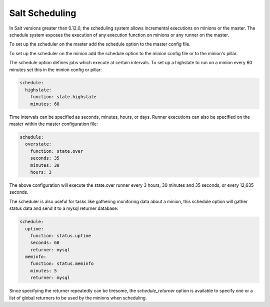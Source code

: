 ================
Salt Scheduling
================

In Salt versions greater than 0.12.0, the scheduling system allows incremental 
executions on minions or the master. The schedule system exposes the execution 
of any execution function on minions or any runner on the master.

To set up the scheduler on the master add the schedule option to the master
config file. 

To set up the scheduler on the minion add the schedule option to
the minion config file or to the minion's pillar.

The schedule option defines jobs which execute at certain intervals. To set up a highstate
to run on a minion every 60 minutes set this in the minion config or pillar:

.. code-block:: yaml

    schedule:
      highstate:
        function: state.highstate
        minutes: 60

Time intervals can be specified as seconds, minutes, hours, or days. Runner
executions can also be specified on the master within the master configuration
file:

.. code-block:: yaml

    schedule:
      overstate:
        function: state.over
        seconds: 35
        minutes: 30
        hours: 3

The above configuration will execute the state.over runner every 3 hours,
30 minutes and 35 seconds, or every 12,635 seconds.

The scheduler is also useful for tasks like gathering monitoring data about
a minion, this schedule option will gather status data and send it to a mysql
returner database:

.. code-block:: yaml

    schedule:
      uptime:
        function: status.uptime
        seconds: 60
        returner: mysql
      meminfo:
        function: status.meminfo
        minutes: 5
        returner: mysql
      
Since specifying the returner repeatedly can be tiresome, the
`schedule_returner` option is available to specify one or a list of global
returners to be used by the minions when scheduling.
